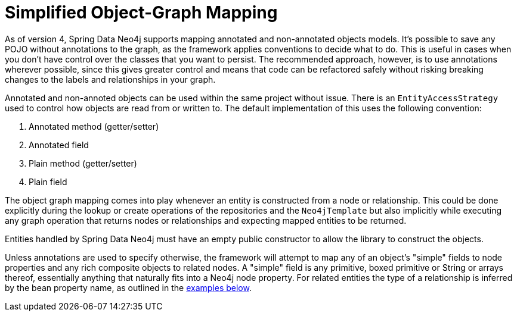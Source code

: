 [[reference_programming-model_simple-mapping]]
= Simplified Object-Graph Mapping

As of version 4, Spring Data Neo4j supports mapping annotated and non-annotated objects models.
It's possible to save any POJO without annotations to the graph, as the framework applies conventions to decide what to do.
This is useful in cases when you don't have control over the classes that you want to persist.
The recommended approach, however, is to use annotations wherever possible, since this gives greater control and means that code can be refactored safely without risking breaking changes to the labels and relationships in your graph.

Annotated and non-annoted objects can be used within the same project without issue.  
There is an `EntityAccessStrategy` used to control how objects are read from or written to.  
The default implementation of this uses the following convention:

. Annotated method (getter/setter)
. Annotated field 
. Plain method (getter/setter)
. Plain field

The object graph mapping comes into play whenever an entity is constructed from a node or relationship. 
This could be done explicitly during the lookup or create operations of the repositories and the `Neo4jTemplate` but also implicitly while executing any graph operation that returns nodes or relationships and expecting mapped entities to be returned.

Entities handled by Spring Data Neo4j must have an empty public constructor to allow the library to construct the objects.

Unless annotations are used to specify otherwise, the framework will attempt to map any of an object's "simple" fields to node properties and any rich composite objects to related nodes.  
A "simple" field is any primitive, boxed primitive or String or arrays thereof, essentially anything that naturally fits into a Neo4j node property.  
For related entities the type of a relationship is inferred by the bean property name, as outlined in the <<reference_programming-model_annotations,examples below>>.



